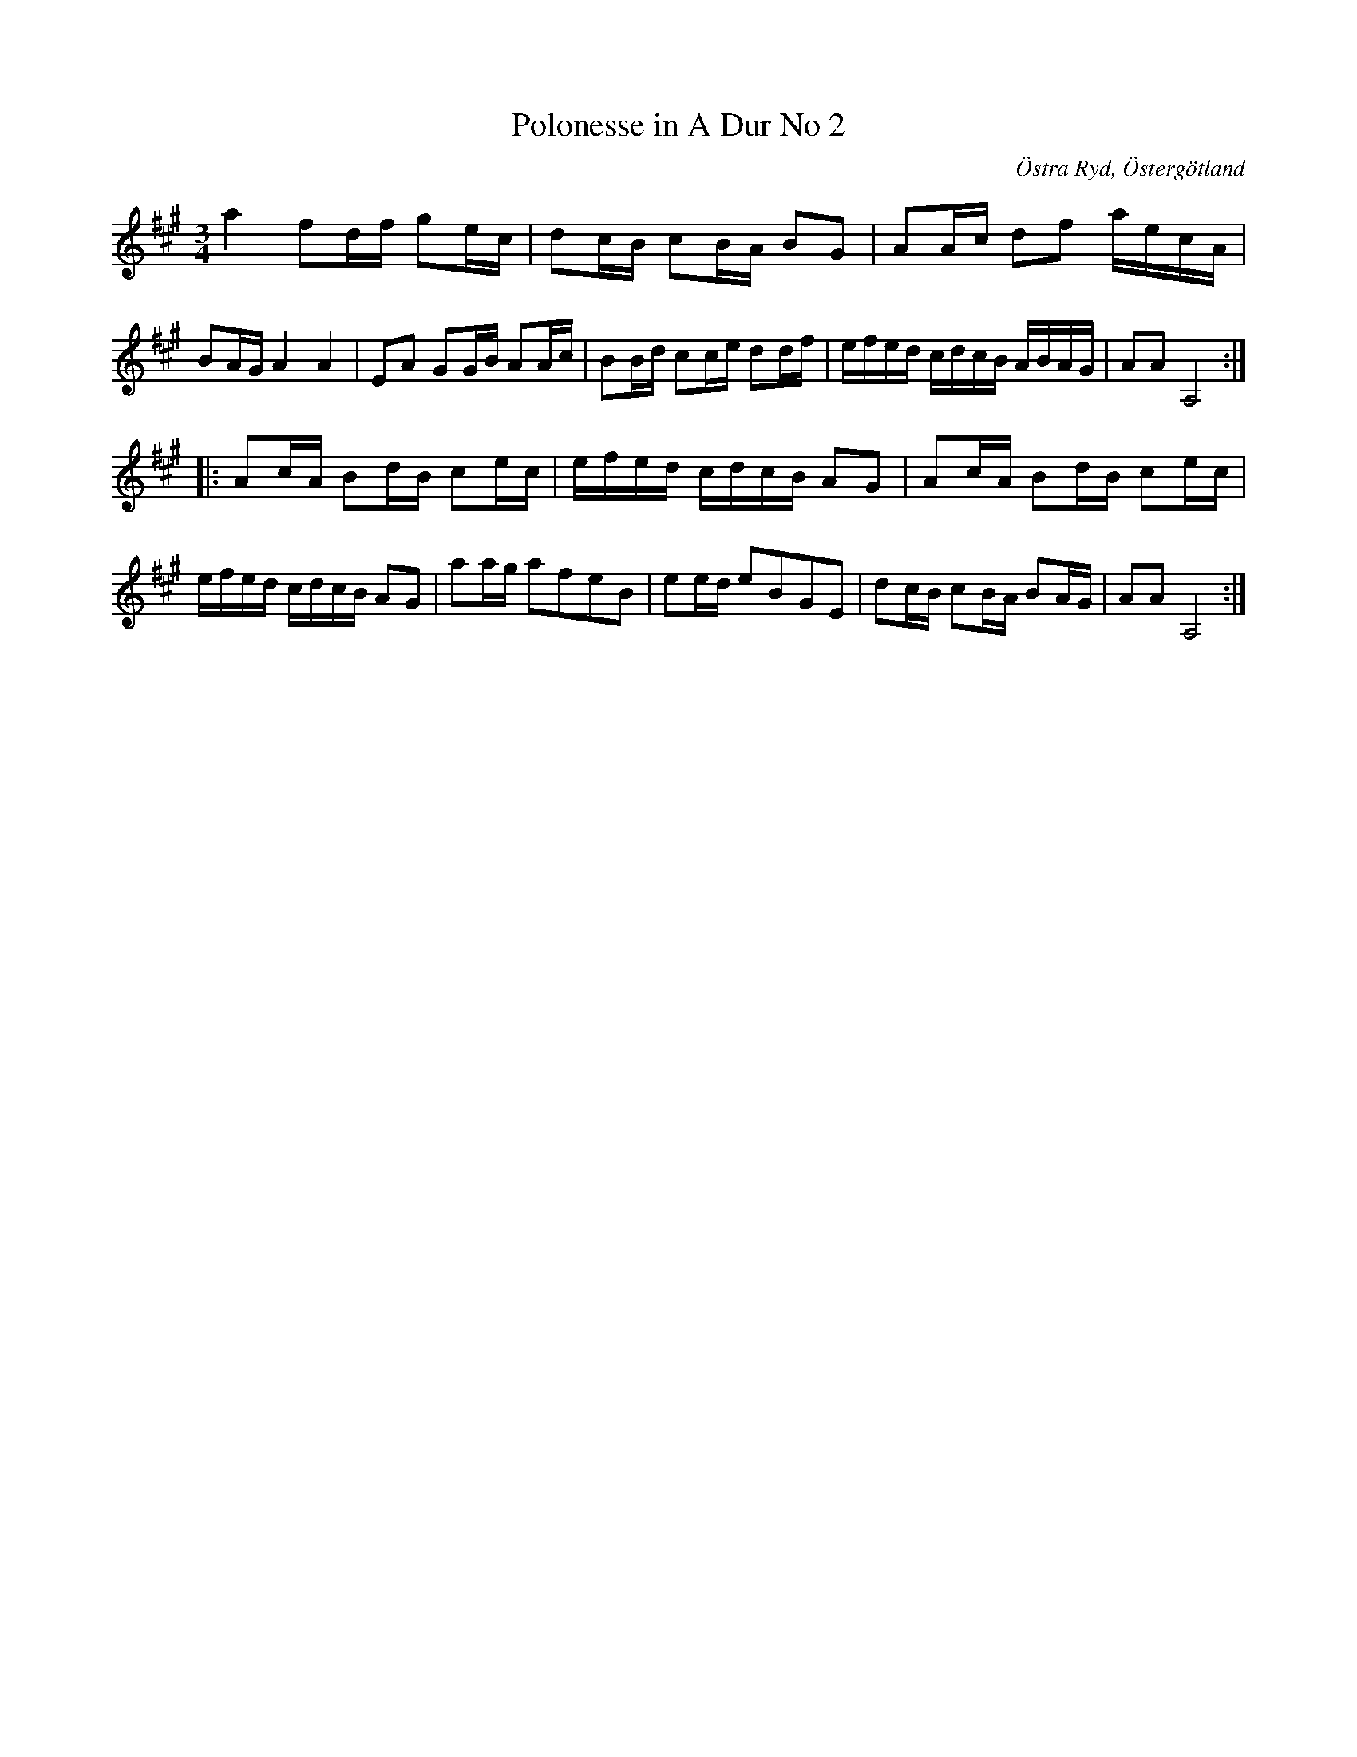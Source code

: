 %%abc-charset utf-8

X:62
T:Polonesse in A Dur No 2
S:Anders Larsson
O:Östra Ryd, Östergötland
R:Slängpolska
B: Anders Larssons notbok
B:FMK - katalog M189 bild 15
M:3/4
L:1/8
K:A
a2 fd/2f/2 ge/2c/2 | dc/2B/2 cB/2A/2 BG | AA/2c/2 df a/2e/2c/2A/2 | BA/2G/2 A2 A2 | EA GG/2B/2 AA/2c/2 | BB/2d/2 cc/2e/2 dd/2f/2 | e/2f/2e/2d/2 c/2d/2c/2B/2 A/2B/2A/2G/2 | AA A,4 ::
Ac/2A/2 Bd/2B/2 ce/2c/2 | e/2f/2e/2d/2 c/2d/2c/2B/2 AG | Ac/2A/2 Bd/2B/2 ce/2c/2 | e/2f/2e/2d/2 c/2d/2c/2B/2 AG | aa/2g/2 afeB | ee/2d/2 eBGE | dc/2B/2 cB/2A/2 BA/2G/2 | AA A,4 :|]

